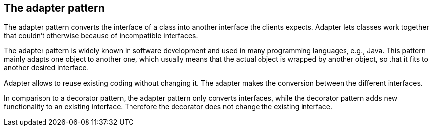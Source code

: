 [[adapter_overview]]
== The adapter pattern
	
The adapter pattern converts the interface of a class
into
another interface the clients expects. Adapter lets
classes work
together that couldn't otherwise because of
incompatible interfaces.
	
The adapter pattern is widely known in software development and
used in many programming languages, e.g., Java.
This pattern mainly adapts one object to another one, which
usually means that the actual object is wrapped by
another
object, so
that it fits to another desired interface.
	
Adapter allows to reuse existing coding without changing
it. The
adapter makes the conversion between the different
interfaces.
	
In comparison to a decorator pattern, the adapter pattern only
converts
interfaces, while the decorator pattern
adds new
functionality to an
existing interface. Therefore the
decorator does not change the
existing interface.

